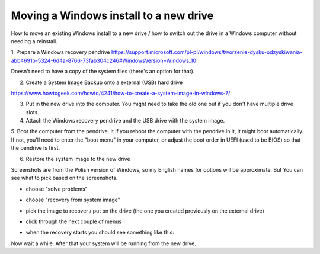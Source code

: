 Moving a Windows install to a new drive
=======================================

.. post::
   :author: Michal Bultrowicz
   :tags: computer_maintenance, Windows


How to move an existing Windows install to a new drive / how to switch out the drive in a Windows
computer without needing a reinstall.

1. Prepare a Windows recovery pendrive
https://support.microsoft.com/pl-pl/windows/tworzenie-dysku-odzyskiwania-abb4691b-5324-6d4a-8766-73fab304c246#WindowsVersion=Windows_10

Doesn't need to have a copy of the system files (there's an option for that).

2. Create a System Image Backup onto a external (USB) hard drive

https://www.howtogeek.com/howto/4241/how-to-create-a-system-image-in-windows-7/

3. Put in the new drive into the computer. You might need to take the old one out if you don't have multiple drive slots.

4. Attach the Windows recovery pendrive and the USB drive with the system image.

5. Boot the computer from the pendrive.
It if you reboot the computer with the pendrive in it, it might boot automatically.
If not, you'll need to enter the "boot menu" in your computer, or adjust the boot order in UEFI (used to be BIOS) so
that the pendrive is first.

6. Restore the system image to the new drive

Screenshots are from the Polish version of Windows, so my English names for options will be approximate.
But You can see what to pick based on the screenshots.

- choose "solve problems"

.. image:: /_static/moving_windows_install_to_a_new_drive/1_solve_problems.jpg

- choose "recovery from system image"

.. image:: /_static/moving_windows_install_to_a_new_drive/2_system_image_recovery.jpg

- pick the image to recover / put on the drive (the one you created previously on the external drive)

.. image:: /_static/moving_windows_install_to_a_new_drive/3_picking_the_image.jpg

- click through the next couple of menus

.. image:: /_static/moving_windows_install_to_a_new_drive/4_additional_recovery_options.jpg
.. image:: /_static/moving_windows_install_to_a_new_drive/5_final_confirmation.jpg

- when the recovery starts you should see something like this:

.. image:: /_static/moving_windows_install_to_a_new_drive/6_system_recovery_in_progress.jpg

Now wait a while. After that your system will be running from the new drive.
